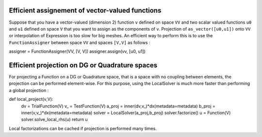 Efficient assignement of vector-valued functions
------------------------------------------------

Suppose that you have a vector-valued (dimension 2) function ``v`` defined on space ``VV`` and two scalar valued functions ``u0`` and ``u1`` defined on space ``V`` that you want to assign as the components of ``v``.  
Projection of ``as_vector([u0,u1])`` onto ``VV`` or interpolation of Expression is too slow for big meshes. An efficient way to perform this is to use the ``FunctionAssigner`` between space ``VV`` and spaces ``[V,V]`` as follows :

assigner = FunctionAssigner(VV, [V, V])
assigner.assign(vv, [u0, u1]) 


Efficient projection on DG or Quadrature spaces
------------------------------------------------

For projecting a Function on a DG or Quadrature space, that is a space with no coupling between elements, the projection can be performed element-wise. For this purpose, using the LocalSolver is much more faster than performing a global projection :


def local_project(v,V):
    dv = TrialFunction(V)
    v_ = TestFunction(V)
    a_proj = inner(dv,v_)*dx(metadata=metadata)
    b_proj = inner(v,v_)*dx(metadata=metadata)
    solver = LocalSolver(a_proj,b_proj)
    solver.factorize()
    u = Function(V)
    solver.solve_local_rhs(u)
    return u

Local factorizations can be cached if projection is performed many times.
